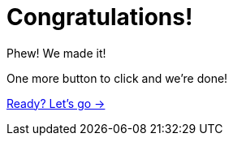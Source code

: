 = Congratulations!

Phew!  We made it!

One more button to click and we're done!

link:./1-tshirt/[Ready? Let's go →, role=btn]

